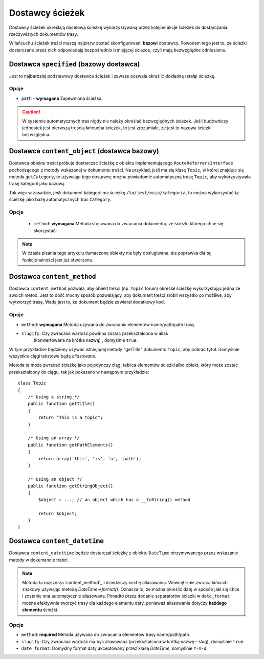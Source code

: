 .. index::
    single: RoutingAutoBundle; dostawcy ścieżek
    
Dostawcy ścieżek
----------------

Dostawcy ścieżek określają docelową ścieżkę wykorzystywaną przez kolejne akcje
ścieżek do dostarczania rzeczywistych dokumentów trasy.

W łańcuchu ścieżek treści muszą najpierw zostać skonfigurowani **bazowi** dostawcy.
Powodem tego jest to, że ścieżki dostarczane przez nich odpowiadają bezpośrednio
istniejącej ścieżce, czyli mają bezwzględne odniesienie.

Dostawca ``specified`` (bazowy dostawca)
~~~~~~~~~~~~~~~~~~~~~~~~~~~~~~~~~~~~~~~~

Jest to najbardziej podstawowy dostawca ścieżek i zawsze pozwala określić dokładną
(stałą) ścieżkę.

Opcje
.....

* ``path`` - **wymagana** Zapewniona ścieżka.

.. configuration-block::

    .. code-block:: yaml

        provider: [specified, { path: this/is/a/path }]

    .. code-block:: xml

        <provider name="specified">
            <option name="path" value="this/is/a/path" />
        </provider>

    .. code-block:: php

        array(
            // ...
            'provider' => array('specified', array('path' => 'this/is/a/path')),
        );

.. caution::

    W systemie automatycznych tras nigdy nie należy określać bezwzględnych ścieżek.
    Jeśli budowniczy jednostek jest pierwszą treścią łańcucha ścieżek, to jest
    zrozumiałe, że jest to bazowa ścieżki bezwzględna.

Dostawca ``content_object`` (dostawca bazowy)
~~~~~~~~~~~~~~~~~~~~~~~~~~~~~~~~~~~~~~~~~~~~~

Dostawca obiektu treści próbuje dostarczać ścieżkę z obiektu implementującego
``RouteReferrersInterface`` pochodzącego z metody wskazanej w dokumentu treści.
Na przykład, jeśli ma się klasę ``Topic``, w której znajduje się metoda ``getCategory``,
to używając tego dostawcę można powiadomić automatyczną trasę ``Topic``, aby
wykorzystywała trasę kategorii jako bazową.

Tak więc w zasadzie, jeśli dokument kategorii ma ścieżkę ``/to/jest/moja/kategoria``,
to można wykorzystać tą ściezkę jako bazę automatycznych tras ``Category``.

Opcje
.....

 - ``method``: **wymagana** Metoda stosowana do zwracania dokumentu, ze ścieżki
   którego chce się skorzystać.

.. configuration-block::

    .. code-block:: yaml

        provider: [content_object, { method: getCategory }]

    .. code-block:: xml

        <provider name="content_object">
            <option name="method" value="getCategory" />
        </provider>

    .. code-block:: php

        array(
            // ...
            'provider' => array('content_object', array('method' => 'getCategory')),
        );

.. note::

    W czasie pisania tego artykułu tłumaczone obiekty nie były obsługiwane,
    ale poprawka dla tej funkcjonalności jest już stworzona.

Dostawca ``content_method``
~~~~~~~~~~~~~~~~~~~~~~~~~~~

Dostawca ``content_method`` pozwala, aby obiekt treści (np. ``Topic`` forum)
określał ścieżkę wykorzystując jedna ze swoich metod. Jest to dość mocny sposób
pozwalający, aby dokument treści zrobił wszystko co możliwe, aby wytworzyć trasę.
Wadą jest to, że dokument będzie zawierał dodatkowy kod.

Opcje
.....

* ``method``: **wymagana** Metoda używana do zwracania elementów name/path/path trasy.
* ``slugify``: Czy zwracana wartość powinna zostać przekształcona w alias
   (konwertowana na krótka nazwę) , domyślnie ``true``.

.. configuration-block::

    .. code-block:: yaml

        provider: [content_method, { method: getTitle }]

    .. code-block:: xml

        <provider name="content_method">
            <option name="method" value="getTitle" />
        </provider>

    .. code-block:: php

        array(
            // ...
            'provider' => array('content_method', array('method' => 'getTitle')),
        );

W tym przykładzie będziemy używać istniejącej metody "getTitle" dokumentu ``Topic``,
aby pobrać tytuł. Domyślnie wszystkie ciągi tekstowe będą *aliasowane*.

Metoda ta może zwracać ścieżkę jako pojedynczy ciąg, tablica elementów ścieżki
albo obiekt, który może zostać przekształcony do ciągu, tak jak pokazano w następnym
przykładzie::

    class Topic
    {
        /* Using a string */
        public function getTitle()
        {
            return "This is a topic";
        }

        /* Using an array */
        public function getPathElements()
        {
            return array('this', 'is', 'a', 'path');
        }

        /* Using an object */
        public function getStringObject()
        {
            $object = ...; // an object which has a __toString() method

            return $object;
        }
    }

Dostawca ``content_datetime``
~~~~~~~~~~~~~~~~~~~~~~~~~~~~~

Dostawca ``content_datettime`` będzie dostarczał ścieżkę z obiektu ``DateTime``
otrzymywanego przez wskazanie metody  w dokumencie treści.

.. configuration-block::

    .. code-block:: yaml

        provider: [content_datetime, { method: getDate, date_format: Y/m/d }]

    .. code-block:: xml

        <provider name="content_datetime">
            <option name="method" value="getDate" />
            <option name="date_format" value="Y/m/d" />
        </provider>

    .. code-block:: php

        array(
            // ...
            'provider' => array('content_datetime', array(
                'method' => 'getDate',
                'date_format' => 'Y/m/d',
            )),
        );

.. note::

    Metoda ta rozszerza `content_method`_ i dziedziczy cechę aliasowania.
    Wewnętrznie zwraca łańcuch znakowy używając metodę `DateTime->format()`.
    Oznacza to, że można określić datę w sposób jaki się chce i zostanie ona
    automatycznie aliasowana. Ponadto przez dodanie separatorów ścieżki w
    ``date_format`` można efektywnie tworzyć trasy dla każdego elementu daty,
    ponieważ aliasowanie dotyczy **każdego elementu** ścieżki.

Opcje
.....

* ``method``: **required** Metoda używana do zwracania elementów trasy name/path/path.
* ``slugify``: Czy zwracana wartość ma być aliasowana (przekształcona w krótką
  nazwę – slug), domyślnie ``true``.
* ``date_format``: Domyśłny format daty akceptowany przez klasę `DateTime`,
  domyślnie ``Y-m-d``.
